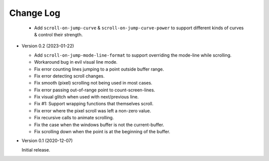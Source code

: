 
##########
Change Log
##########

  - Add ``scroll-on-jump-curve`` & ``scroll-on-jump-curve-power``
    to support different kinds of curves & control their strength.

- Version 0.2 (2023-01-22)

  - Add ``scroll-on-jump-mode-line-format`` to support overriding the mode-line while scrolling.
  - Workaround bug in evil visual line mode.
  - Fix error counting lines jumping to a point outside buffer range.
  - Fix error detecting scroll changes.
  - Fix smooth (pixel) scrolling not being used in most cases.
  - Fix error passing out-of-range point to count-screen-lines.
  - Fix visual glitch when used with next/previous line.
  - Fix #1: Support wrapping functions that themselves scroll.
  - Fix error where the pixel scroll was left a non-zero value.
  - Fix recursive calls to animate scrolling.
  - Fix the case when the windows buffer is not the current-buffer.
  - Fix scrolling down when the point is at the beginning of the buffer.

- Version 0.1 (2020-12-07)

  Initial release.
